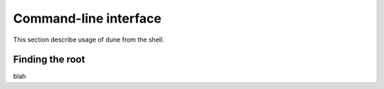**********************
Command-line interface
**********************

This section describe usage of dune from the shell.


.. _finding-root:

Finding the root
================

blah
